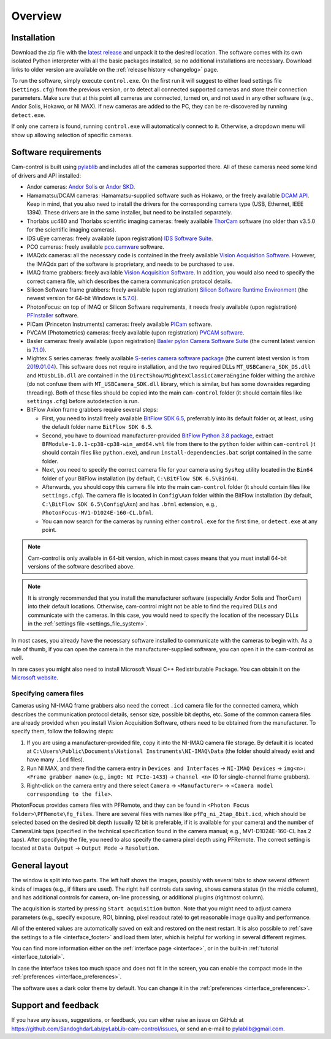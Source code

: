 .. _overview:

Overview
=========================

.. _overview_install:

Installation
------------------------- 

Download the zip file with the `latest release <https://github.com/AlexShkarin/pylablib-cam-control/releases/latest/download/cam-control.zip>`__ and unpack it to the desired location. The software comes with its own isolated Python interpreter with all the basic packages installed, so no additional installations are necessary. Download links to older version are available on the :ref:`release history <changelog>` page.

To run the software, simply execute ``control.exe``. On the first run it will suggest to either load settings file (``settings.cfg``) from the previous version, or to detect all connected supported cameras and store their connection parameters. Make sure that at this point all cameras are connected, turned on, and not used in any other software (e.g., Andor Solis, Hokawo, or NI MAX). If new cameras are added to the PC, they can be re-discovered by running ``detect.exe``.

If only one camera is found, running ``control.exe`` will automatically connect to it. Otherwise, a dropdown menu will show up allowing selection of specific cameras.


.. _overview_software_requirements:

Software requirements
-------------------------

Cam-control is built using `pylablib <https://github.com/AlexShkarin/pyLabLib/>`__ and includes all of the cameras supported there. All of these cameras need some kind of drivers and API installed:

- Andor cameras: `Andor Solis <https://andor.oxinst.com/products/solis-software/>`__ or `Andor SKD <https://andor.oxinst.com/products/software-development-kit/>`__.
- Hamamatsu/DCAM cameras: Hamamatsu-supplied software such as Hokawo, or the freely available `DCAM API <https://dcam-api.com/downloads/>`__. Keep in mind, that you also need to install the drivers for the corresponding camera type (USB, Ethernet, IEEE 1394). These drivers are in the same installer, but need to be installed separately.
- Thorlabs uc480 and Thorlabs scientific imaging cameras: freely available `ThorCam <https://www.thorlabs.com/software_pages/ViewSoftwarePage.cfm?Code=ThorCam>`__ software (no older than v3.5.0 for the scientific imaging cameras).
- IDS uEye cameras: freely available (upon registration) `IDS Software Suite <https://en.ids-imaging.com/ids-software-suite.html>`__.
- PCO cameras: freely available `pco.camware <https://www.pco.de/software/camera-control-software/pcocamware/>`__ software.
- IMAQdx cameras: all the necessary code is contained in the freely available `Vision Acquisition Software <https://www.ni.com/en-us/support/downloads/drivers/download.vision-acquisition-software.html>`__. However, the IMAQdx part of the software is proprietary, and needs to be purchased to use.
- IMAQ frame grabbers: freely available `Vision Acquisition Software <https://www.ni.com/en-us/support/downloads/drivers/download.vision-acquisition-software.html>`__. In addition, you would also need to specify the correct camera file, which describes the camera communication protocol details.
- Silicon Software frame grabbers: freely available (upon registration) `Silicon Software Runtime Environment <https://www.baslerweb.com/en/sales-support/downloads/software-downloads/#type=framegrabbersoftware;language=all;version=all;os=windows64bit>`__ (the newest version for 64-bit Windows is `5.7.0 <https://www.baslerweb.com/en/sales-support/downloads/software-downloads/complete-installation-for-windows-64bit-ver-5-7-0/>`__).
- PhotonFocus: on top of IMAQ or Silicon Software requirements, it needs freely available (upon registration) `PFInstaller <https://www.photonfocus.com/support/software/>`__ software.
- PICam (Princeton Instruments) cameras: freely available `PICam <https://www.princetoninstruments.com/products/software-family/pi-cam>`__ software.
- PVCAM (Photometrics) cameras: freely available (upon registration) `PVCAM software <https://www.photometrics.com/support/download/pvcam>`__.
- Basler cameras: freely available (upon registration) `Basler pylon Camera Software Suite <https://www.baslerweb.com/en/downloads/software-downloads/>`__ (the current latest version is `7.1.0 <https://www.baslerweb.com/en/downloads/software-downloads/software-pylon-7-1-0-windows/>`__).
- Mightex S series cameras: freely available `S-series camera software package <https://www.mightexsystems.com/product/s-series-ultra-compact-usb2-0-color-3mp-cmos-cameras/>`__ (the current latest version is from `2019.01.04 <https://mightex.wpenginepowered.com/wp-content/uploads/2019/04/Mightex_SCX_CDROM_20190104.zip>`__). This software does not require installation, and the two required DLLs ``MT_USBCamera_SDK_DS.dll`` and ``MtUsbLib.dll`` are contained in the ``DirectShow/MightexClassicCameraEngine`` folder withing the archive (do not confuse them with ``MT_USBCamera_SDK.dll`` library, which is similar, but has some downsides regarding threading). Both of these files should be copied into the main ``cam-control`` folder (it should contain files like ``settings.cfg``) before autodetection is run.
- BitFlow Axion frame grabbers require several steps:

  - First, you need to install freely available `BitFlow SDK 6.5 <https://www.bitflow.com/downloads/bfsdk65.zip>`__, preferrably into its default folder or, at least, using the default folder name ``BitFlow SDK 6.5``.
  - Second, you have to download manufacturer-provided `BitFlow Python 3.8 package <https://www.bitflow.com/downloads/BFPython38_Release.zip>`__, extract ``BFModule-1.0.1-cp38-cp38-win_amd64.whl`` file from there to the ``python`` folder within ``cam-control`` (it should contain files like ``python.exe``), and run ``install-dependencies.bat`` script contained in the same folder.
  - Next, you need to specify the correct camera file for your camera using ``SysReg`` utility located in the ``Bin64`` folder of your BitFlow installation (by default, ``C:\BitFlow SDK 6.5\Bin64``).
  - Afterwards, you should copy this camera file into the main ``cam-control`` folder (it should contain files like ``settings.cfg``). The camera file is located in ``Config\Axn`` folder within the BitFlow installation (by default, ``C:\BitFlow SDK 6.5\Config\Axn``) and has ``.bfml`` extension, e.g., ``PhotonFocus-MV1-D1024E-160-CL.bfml``.
  - You can now search for the cameras by running either ``control.exe`` for the first time, or ``detect.exe`` at any point.

.. note::

    Cam-control is only available in 64-bit version, which in most cases means that you must install 64-bit versions of the software described above.

.. note::

    It is strongly recommended that you install the manufacturer software (especially Andor Solis and ThorCam) into their default locations. Otherwise, cam-control might not be able to find the required DLLs and communicate with the cameras. In this case, you would need to specify the location of the necessary DLLs in the :ref:`settings file <settings_file_system>`.

In most cases, you already have the necessary software installed to communicate with the cameras to begin with. As a rule of thumb, if you can open the camera in the manufacturer-supplied software, you can open it in the cam-control as well.

In rare cases you might also need to install Microsoft Visual C++ Redistributable Package. You can obtain it on the `Microsoft website <https://aka.ms/vs/16/release/vc_redist.x64.exe>`__.

Specifying camera files
~~~~~~~~~~~~~~~~~~~~~~~~~

Cameras using NI-IMAQ frame grabbers also need the correct ``.icd`` camera file for the connected camera, which describes the communication protocol details, sensor size, possible bit depths, etc. Some of the common camera files are already provided when you install Vision Acquisition Software, others need to be obtained from the manufacturer. To specify them, follow the following steps:

1) If you are using a manufacturer-provided file, copy it into the NI-IMAQ camera file storage. By default it is located at ``C:\Users\Public\Documents\National Instruments\NI-IMAQ\Data`` (the folder should already exist and have many ``.icd`` files).
2) Run NI MAX, and there find the camera entry in ``Devices and Interfaces`` -> ``NI-IMAQ Devices`` -> ``img<n>: <Frame grabber name>`` (e.g., ``img0: NI PCIe-1433``) -> ``Channel <n>`` (0 for single-channel frame grabbers).
3) Right-click on the camera entry and there select ``Camera`` -> ``<Manufacturer>`` -> ``<Camera model corresponding to the file>``.

PhotonFocus provides camera files with PFRemote, and they can be found in ``<Photon Focus folder>\PFRemote\fg_files``. There are several files with names like ``pfFg_ni_2tap_8bit.icd``, which should be selected based on the desired bit depth (usually 12 bit is preferable, if it is available for your camera) and the number of CameraLink taps (specified in the technical specification found in the camera manual; e.g., MV1-D1024E-160-CL has 2 taps). After specifying the file, you need to also specify the camera pixel depth using PFRemote. The correct setting is located at ``Data Output`` -> ``Output Mode`` -> ``Resolution``.


.. _overview_layout:

General layout
-------------------------

.. image:: overview.png

The window is split into two parts. The left half shows the images, possibly with several tabs to show several different kinds of images (e.g., if filters are used). The right half controls data saving, shows camera status (in the middle column), and has additional controls for camera, on-line processing, or additional plugins (rightmost column).

The acquisition is started by pressing ``Start acquisition`` button. Note that you might need to adjust camera parameters (e.g., specify exposure, ROI, binning, pixel readout rate) to get reasonable image quality and performance.

All of the entered values are automatically saved on exit and restored on the next restart. It is also possible to :ref:`save the settings to a file <interface_footer>` and load them later, which is helpful for working in several different regimes.

You can find more information either on the :ref:`interface page <interface>`, or in the built-in :ref:`tutorial <interface_tutorial>`.

.. image:: overview_compact.png

In case the interface takes too much space and does not fit in the screen, you can enable the compact mode in the :ref:`preferences <interface_preferences>`.

The software uses a dark color theme by default. You can change it in the :ref:`preferences <interface_preferences>`.

.. _overview_feedback:

Support and feedback
-------------------------

If you have any issues, suggestions, or feedback, you can either raise an issue on GitHub at https://github.com/SandoghdarLab/pyLabLib-cam-control/issues, or send an e-mail to pylablib@gmail.com.